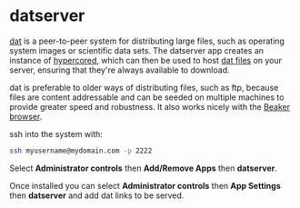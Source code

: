 #+TITLE:
#+AUTHOR: Bob Mottram
#+EMAIL: bob@freedombone.net
#+KEYWORDS: freedombone, dat, hypercored
#+DESCRIPTION: How to use datserver
#+OPTIONS: ^:nil toc:nil
#+HTML_HEAD: <link rel="stylesheet" type="text/css" href="freedombone.css" />

#+attr_html: :width 80% :height 10% :align center
[[file:images/logo.png]]

* datserver

[[https://datproject.org/][dat]] is a peer-to-peer system for distributing large files, such as operating system images or scientific data sets. The datserver app creates an instance of [[https://docs.datproject.org/server][hypercored]], which can then be used to host [[https://datproject.org/][dat files]] on your server, ensuring that they're always available to download.

dat is preferable to older ways of distributing files, such as ftp, because files are content addressable and can be seeded on multiple machines to provide greater speed and robustness. It also works nicely with the [[https://beakerbrowser.com/][Beaker browser]].

ssh into the system with:

#+BEGIN_SRC bash
ssh myusername@mydomain.com -p 2222
#+END_SRC

Select *Administrator controls* then *Add/Remove Apps* then *datserver*.

Once installed you can select *Administrator controls* then *App Settings* then *datserver* and add dat links to be served.
